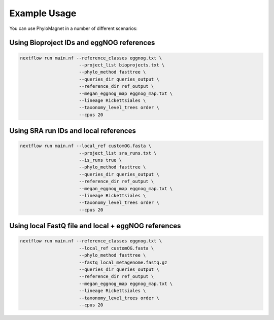 Example Usage
=============
You can use PhyloMagnet in a number of different scenarios:

Using Bioproject IDs and eggNOG references
------------------------------------------

.. code-block:: bash

   nextflow run main.nf --reference_classes eggnog.txt \
                         --project_list bioprojects.txt \
                         --phylo_method fasttree \
                         --queries_dir queries_output \
                         --reference_dir ref_output \
                         --megan_eggnog_map eggnog_map.txt \
                         --lineage Rickettsiales \
                         --taxonomy_level_trees order \
                         --cpus 20



Using SRA run IDs and local references
--------------------------------------

.. code-block:: bash

   nextflow run main.nf --local_ref customOG.fasta \
                         --project_list sra_runs.txt \
                         --is_runs true \
                         --phylo_method fasttree \
                         --queries_dir queries_output \
                         --reference_dir ref_output \
                         --megan_eggnog_map eggnog_map.txt \
                         --lineage Rickettsiales \
                         --taxonomy_level_trees order \
                         --cpus 20



Using local FastQ file and local + eggNOG references
----------------------------------------------------

.. code-block:: bash

   nextflow run main.nf --reference_classes eggnog.txt \
                         --local_ref customOG.fasta \
                         --phylo_method fasttree \
                         --fastq local_metagenome.fastq.gz
                         --queries_dir queries_output \
                         --reference_dir ref_output \
                         --megan_eggnog_map eggnog_map.txt \
                         --lineage Rickettsiales \
                         --taxonomy_level_trees order \
                         --cpus 20

